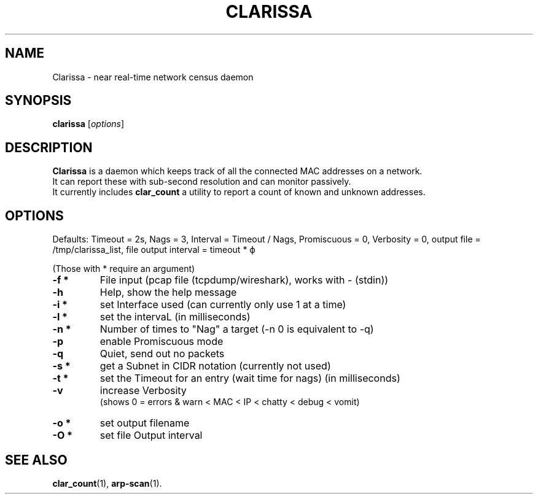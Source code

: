 .\"                                      Hey, EMACS: -*- nroff -*-
.\" (C) Copyright 2019 Evils <evils.devils@protonmail.com>,
.\"
.\" First parameter, NAME, should be all caps
.\" Second parameter, SECTION, should be 1-8, maybe w/ subsection
.\" other parameters are allowed: see man(7), man(1)
.TH CLARISSA 8 "2019-05-01"
.\" Please adjust this date whenever revising the manpage.
.\"
.\" Some roff macros, for reference:
.\" .nh        disable hyphenation
.\" .hy        enable hyphenation
.\" .ad l      left justify
.\" .ad b      justify to both left and right margins
.\" .nf        disable filling
.\" .fi        enable filling
.\" .br        insert line break
.\" .sp <n>    insert n+1 empty lines
.\" for manpage-specific macros, see man(7)
.SH NAME
Clarissa \- near real-time network census daemon
.SH SYNOPSIS
.B clarissa
.RI [ options ]
.br
.SH DESCRIPTION
.B Clarissa
is a daemon which keeps track of all the connected MAC addresses on a network.
.br
It can report these with sub-second resolution and can monitor passively.
.br
It currently includes 
.B clar_count
a utility to report a count of known and unknown addresses.
.PP
.SH OPTIONS
Defaults: Timeout = 2s, Nags = 3, Interval = Timeout / Nags, Promiscuous = 0, Verbosity = 0, output file = /tmp/clarissa_list, file output interval = timeout * ϕ
.br

(Those with * require an argument)
.TP
.B -f  *
File input (pcap file (tcpdump/wireshark), works with - (stdin))
.TP
.B -h
Help, show the help message
.TP
.B -i  *
set Interface used (can currently only use 1 at a time)
.TP
.B -l  *
set the intervaL (in milliseconds)
.TP
.B -n  *
Number of times to "Nag" a target (-n 0 is equivalent to -q)
.TP
.B -p
enable Promiscuous mode
.TP
.B -q
Quiet, send out no packets
.TP
.B -s  *
get a Subnet in CIDR notation (currently not used)
.TP
.B -t  *
set the Timeout for an entry (wait time for nags) (in milliseconds)
.TP
.B -v
increase Verbosity
.br
(shows 0 = errors & warn < MAC < IP < chatty < debug < vomit)
.TP
.B -o  *
set output filename
.TP
.B -O  *
set file Output interval
.SH SEE ALSO
.BR clar_count (1),
.BR arp-scan (1).
.br
